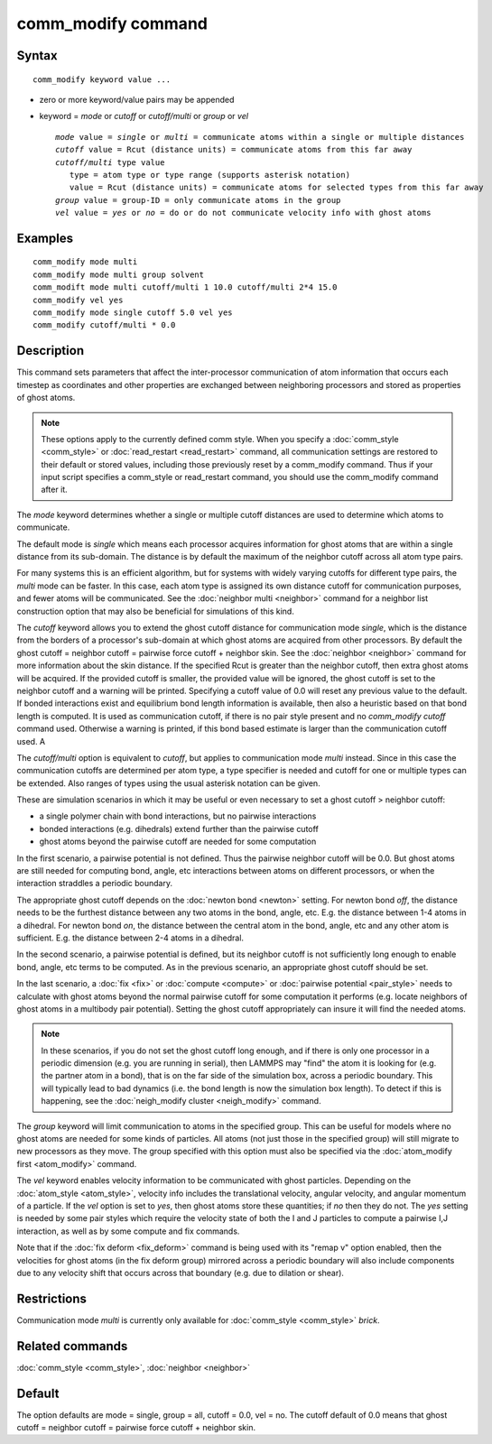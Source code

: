 .. index:: comm\_modify

comm\_modify command
====================

Syntax
""""""


.. parsed-literal::

   comm_modify keyword value ...

* zero or more keyword/value pairs may be appended
* keyword = *mode* or *cutoff* or *cutoff/multi* or *group* or *vel*
  
  .. parsed-literal::
  
       *mode* value = *single* or *multi* = communicate atoms within a single or multiple distances
       *cutoff* value = Rcut (distance units) = communicate atoms from this far away
       *cutoff/multi* type value
          type = atom type or type range (supports asterisk notation)
          value = Rcut (distance units) = communicate atoms for selected types from this far away
       *group* value = group-ID = only communicate atoms in the group
       *vel* value = *yes* or *no* = do or do not communicate velocity info with ghost atoms



Examples
""""""""


.. parsed-literal::

   comm_modify mode multi
   comm_modify mode multi group solvent
   comm_modift mode multi cutoff/multi 1 10.0 cutoff/multi 2\*4 15.0
   comm_modify vel yes
   comm_modify mode single cutoff 5.0 vel yes
   comm_modify cutoff/multi \* 0.0

Description
"""""""""""

This command sets parameters that affect the inter-processor
communication of atom information that occurs each timestep as
coordinates and other properties are exchanged between neighboring
processors and stored as properties of ghost atoms.

.. note::

   These options apply to the currently defined comm style.  When
   you specify a :doc:`comm_style <comm_style>` or
   :doc:`read_restart <read_restart>` command, all communication settings
   are restored to their default or stored values, including those
   previously reset by a comm\_modify command.  Thus if your input script
   specifies a comm\_style or read\_restart command, you should use the
   comm\_modify command after it.

The *mode* keyword determines whether a single or multiple cutoff
distances are used to determine which atoms to communicate.

The default mode is *single* which means each processor acquires
information for ghost atoms that are within a single distance from its
sub-domain.  The distance is by default the maximum of the neighbor
cutoff across all atom type pairs.

For many systems this is an efficient algorithm, but for systems with
widely varying cutoffs for different type pairs, the *multi* mode can
be faster.  In this case, each atom type is assigned its own distance
cutoff for communication purposes, and fewer atoms will be
communicated.  See the :doc:`neighbor multi <neighbor>` command for a
neighbor list construction option that may also be beneficial for
simulations of this kind.

The *cutoff* keyword allows you to extend the ghost cutoff distance
for communication mode *single*\ , which is the distance from the borders
of a processor's sub-domain at which ghost atoms are acquired from other
processors.  By default the ghost cutoff = neighbor cutoff = pairwise
force cutoff + neighbor skin.  See the :doc:`neighbor <neighbor>` command
for more information about the skin distance.  If the specified Rcut is
greater than the neighbor cutoff, then extra ghost atoms will be acquired.
If the provided cutoff is smaller, the provided value will be ignored,
the ghost cutoff is set to the neighbor cutoff and a warning will be
printed. Specifying a cutoff value of 0.0 will reset any previous value
to the default. If bonded interactions exist and equilibrium bond length
information is available, then also a heuristic based on that bond length
is computed. It is used as communication cutoff, if there is no pair
style present and no *comm\_modify cutoff* command used. Otherwise a
warning is printed, if this bond based estimate is larger than the
communication cutoff used. A

The *cutoff/multi* option is equivalent to *cutoff*\ , but applies to
communication mode *multi* instead. Since in this case the communication
cutoffs are determined per atom type, a type specifier is needed and
cutoff for one or multiple types can be extended. Also ranges of types
using the usual asterisk notation can be given.

These are simulation scenarios in which it may be useful or even
necessary to set a ghost cutoff > neighbor cutoff:

* a single polymer chain with bond interactions, but no pairwise interactions
* bonded interactions (e.g. dihedrals) extend further than the pairwise cutoff
* ghost atoms beyond the pairwise cutoff are needed for some computation

In the first scenario, a pairwise potential is not defined.  Thus the
pairwise neighbor cutoff will be 0.0.  But ghost atoms are still
needed for computing bond, angle, etc interactions between atoms on
different processors, or when the interaction straddles a periodic
boundary.

The appropriate ghost cutoff depends on the :doc:`newton bond <newton>`
setting.  For newton bond *off*\ , the distance needs to be the furthest
distance between any two atoms in the bond, angle, etc.  E.g. the
distance between 1-4 atoms in a dihedral.  For newton bond *on*\ , the
distance between the central atom in the bond, angle, etc and any
other atom is sufficient.  E.g. the distance between 2-4 atoms in a
dihedral.

In the second scenario, a pairwise potential is defined, but its
neighbor cutoff is not sufficiently long enough to enable bond, angle,
etc terms to be computed.  As in the previous scenario, an appropriate
ghost cutoff should be set.

In the last scenario, a :doc:`fix <fix>` or :doc:`compute <compute>` or
:doc:`pairwise potential <pair_style>` needs to calculate with ghost
atoms beyond the normal pairwise cutoff for some computation it
performs (e.g. locate neighbors of ghost atoms in a multibody pair
potential).  Setting the ghost cutoff appropriately can insure it will
find the needed atoms.

.. note::

   In these scenarios, if you do not set the ghost cutoff long
   enough, and if there is only one processor in a periodic dimension
   (e.g. you are running in serial), then LAMMPS may "find" the atom it
   is looking for (e.g. the partner atom in a bond), that is on the far
   side of the simulation box, across a periodic boundary.  This will
   typically lead to bad dynamics (i.e. the bond length is now the
   simulation box length).  To detect if this is happening, see the
   :doc:`neigh_modify cluster <neigh_modify>` command.

The *group* keyword will limit communication to atoms in the specified
group.  This can be useful for models where no ghost atoms are needed
for some kinds of particles.  All atoms (not just those in the
specified group) will still migrate to new processors as they move.
The group specified with this option must also be specified via the
:doc:`atom_modify first <atom_modify>` command.

The *vel* keyword enables velocity information to be communicated with
ghost particles.  Depending on the :doc:`atom_style <atom_style>`,
velocity info includes the translational velocity, angular velocity,
and angular momentum of a particle.  If the *vel* option is set to
*yes*\ , then ghost atoms store these quantities; if *no* then they do
not.  The *yes* setting is needed by some pair styles which require
the velocity state of both the I and J particles to compute a pairwise
I,J interaction, as well as by some compute and fix commands.

Note that if the :doc:`fix deform <fix_deform>` command is being used
with its "remap v" option enabled, then the velocities for ghost atoms
(in the fix deform group) mirrored across a periodic boundary will
also include components due to any velocity shift that occurs across
that boundary (e.g. due to dilation or shear).

Restrictions
""""""""""""


Communication mode *multi* is currently only available for
:doc:`comm_style <comm_style>` *brick*\ .

Related commands
""""""""""""""""

:doc:`comm_style <comm_style>`, :doc:`neighbor <neighbor>`

Default
"""""""

The option defaults are mode = single, group = all, cutoff = 0.0, vel =
no.  The cutoff default of 0.0 means that ghost cutoff = neighbor
cutoff = pairwise force cutoff + neighbor skin.


.. _lws: http://lammps.sandia.gov
.. _ld: Manual.html
.. _lc: Commands_all.html
